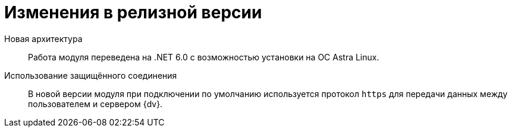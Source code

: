 = Изменения в релизной версии

Новая архитектура::
Работа модуля переведена на .NET 6.0 с возможностью установки на ОС Astra Linux.

Использование защищённого соединения::
В новой версии модуля при подключении по умолчанию используется протокол `https` для передачи данных между пользователем и сервером {dv}.
